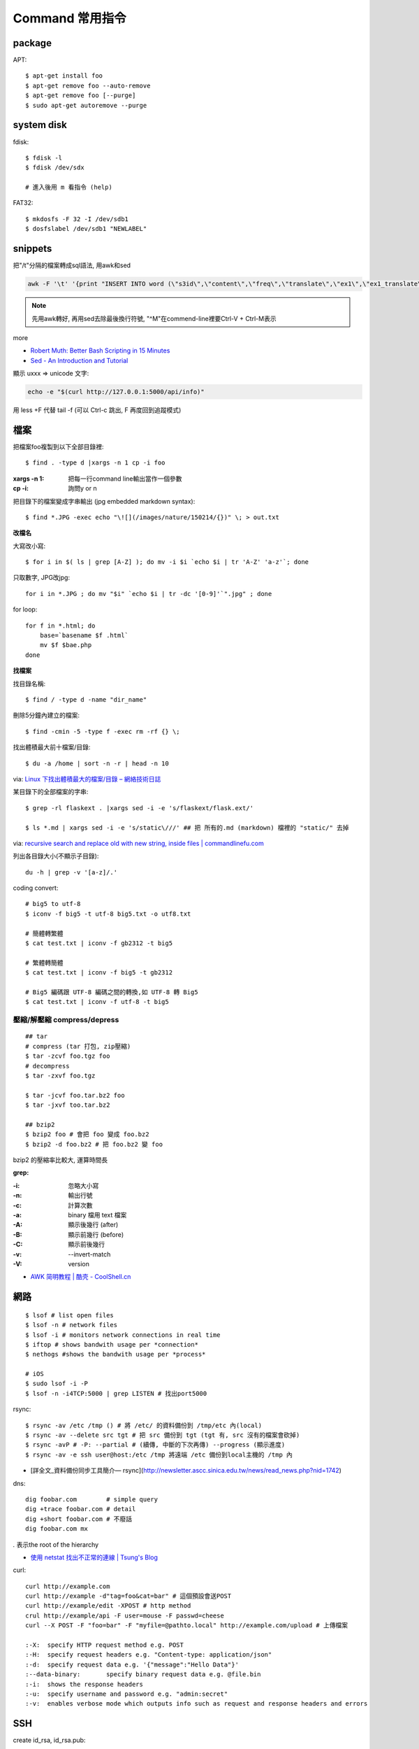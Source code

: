 Command 常用指令
=========================

package
----------------

APT::

  $ apt-get install foo
  $ apt-get remove foo --auto-remove
  $ apt-get remove foo [--purge]
  $ sudo apt-get autoremove --purge


system disk
--------------

fdisk::
  
  $ fdisk -l
  $ fdisk /dev/sdx

  # 進入後用 m 看指令 (help)

FAT32::
    
  $ mkdosfs -F 32 -I /dev/sdb1
  $ dosfslabel /dev/sdb1 "NEWLABEL"


snippets
-------------
把"/t"分隔的檔案轉成sql語法, 用awk和sed

.. code-block:: bash

  awk -F '\t' '{print "INSERT INTO word (\"s3id\",\"content\",\"freq\",\"translate\",\"ex1\",\"ex1_translate\",\"ex2\",\"ex2_translate\") VALUES(\""$1"\",\""$2"\",\""$3"\",\""$4"\",\""$5"\",\""$6"\",\""$7"\",\""$8"\");"}' data_all_u.txt | sed -e 's/^M//g' > out.sql

.. note:: 先用awk轉好, 再用sed去除最後換行符號, "^M"在commend-line裡要Ctrl-V + Ctrl-M表示

more


* `Robert Muth: Better Bash Scripting in 15 Minutes <http://robertmuth.blogspot.tw/2012/08/better-bash-scripting-in-15-minutes.html?utm_source=hackernewsletter&utm_medium=email&utm_term=fav>`__
* `Sed - An Introduction and Tutorial <http://www.grymoire.com/Unix/sed.html?utm_source=hackernewsletter&utm_medium=email&utm_term=code>`__


顯示 \uxxx => unicode 文字:

.. code-block:: bash

   echo -e "$(curl http://127.0.0.1:5000/api/info)"
             


用 less +F 代替 tail -f (可以 Ctrl-c 跳出, F 再度回到追蹤模式)
   
檔案
---------------

把檔案foo複製到以下全部目錄裡::

  $ find . -type d |xargs -n 1 cp -i foo

:xargs -n 1: 把每一行command line輸出當作一個參數
:cp -i: 詢問y or n

        
把目錄下的檔案變成字串輸出 (jpg embedded markdown syntax)::
        
  $ find *.JPG -exec echo "\![](/images/nature/150214/{})" \; > out.txt

  
**改檔名**

大寫改小寫::

  $ for i in $( ls | grep [A-Z] ); do mv -i $i `echo $i | tr 'A-Z' 'a-z'`; done


只取數字, JPG改jpg::

  for i in *.JPG ; do mv "$i" `echo $i | tr -dc '[0-9]'`".jpg" ; done


for loop::

  for f in *.html; do
      base=`basename $f .html`
      mv $f $bae.php
  done


**找檔案**


找目錄名稱::

  $ find / -type d -name "dir_name"

刪除5分鐘內建立的檔案::

  $ find -cmin -5 -type f -exec rm -rf {} \;

找出體積最大前十檔案/目錄:: 
  
  $ du -a /home | sort -n -r | head -n 10

via: `Linux 下找出體積最大的檔案/目錄 – 網絡技術日誌 <http://www.hkcode.com/linux-bsd-notes/693>`__

某目錄下的全部檔案的字串::

  $ grep -rl flaskext . |xargs sed -i -e 's/flaskext/flask.ext/'

  $ ls *.md | xargs sed -i -e 's/static\///' ## 把 所有的.md (markdown) 檔裡的 "static/" 去掉

via: `recursive search and replace old with new string, inside files | commandlinefu.com <http://www.commandlinefu.com/commands/view/4698/recursive-search-and-replace-old-with-new-string-inside-files>`__ 


列出各目錄大小(不顯示子目錄)::

  du -h | grep -v '[a-z]/.'



coding convert::

  # big5 to utf-8
  $ iconv -f big5 -t utf-8 big5.txt -o utf8.txt 

  # 簡體轉繁體
  $ cat test.txt | iconv -f gb2312 -t big5

  # 繁體轉簡體
  $ cat test.txt | iconv -f big5 -t gb2312

  # Big5 編碼跟 UTF-8 編碼之間的轉換,如 UTF-8 轉 Big5
  $ cat test.txt | iconv -f utf-8 -t big5

壓縮/解壓縮 compress/depress
~~~~~~~~~~~~~~~~~~~~~~~~~~~~~~~~~~
::

  ## tar
  # compress (tar 打包, zip壓縮)
  $ tar -zcvf foo.tgz foo
  # decompress
  $ tar -zxvf foo.tgz

  $ tar -jcvf foo.tar.bz2 foo
  $ tar -jxvf too.tar.bz2

  ## bzip2
  $ bzip2 foo # 會把 foo 變成 foo.bz2
  $ bzip2 -d foo.bz2 # 把 foo.bz2 變 foo

bzip2 的壓縮率比較大, 運算時間長


**grep:**

:-i: 忽略大小寫
:-n: 輸出行號
:-c: 計算次數
:-a: binary 檔用 text 檔案
:-A: 顯示後幾行 (after)
:-B: 顯示前幾行 (before)
:-C: 顯示前後幾行
:-v: --invert-match
:-V: version


* `AWK 简明教程 | 酷壳 - CoolShell.cn <http://coolshell.cn/articles/9070.html>`__



網路
----------------
::

  $ lsof # list open files
  $ lsof -n # network files
  $ lsof -i # monitors network connections in real time
  $ iftop # shows bandwith usage per *connection*
  $ nethogs #shows the bandwith usage per *process*

  # iOS
  $ sudo lsof -i -P
  $ lsof -n -i4TCP:5000 | grep LISTEN # 找出port5000


rsync::

  $ rsync -av /etc /tmp () # 將 /etc/ 的資料備份到 /tmp/etc 內(local)
  $ rsync -av --delete src tgt # 把 src 備份到 tgt (tgt 有, src 沒有的檔案會砍掉)
  $ rsync -avP # -P: --partial # (續傳, 中斷的下次再傳) --progress (顯示進度)
  $ rsync -av -e ssh user@host:/etc /tmp 將遠端 /etc 備份到local主機的 /tmp 內

* [詳全文_資料備份同步工具簡介— rsync](http://newsletter.ascc.sinica.edu.tw/news/read_news.php?nid=1742)

    
dns::

  dig foobar.com        # simple query
  dig +trace foobar.com # detail
  dig +short foobar.com # 不廢話
  dig foobar.com mx

*.* 表示the root of the hierarchy

* `使用 netstat 找出不正常的連線 | Tsung's Blog <http://blog.longwin.com.tw/2010/02/netstat-check-connect-2010/>`__


curl::

  curl http://example.com
  curl http://example -d"tag=foo&cat=bar" # 這個預設會送POST
  curl http://example/edit -XPOST # http method
  crul http://example/api -F user=mouse -F passwd=cheese
  curl --X POST -F "foo=bar" -F "myfile=@pathto.local" http://example.com/upload # 上傳檔案
 
  :-X: 	specify HTTP request method e.g. POST
  :-H: 	specify request headers e.g. "Content-type: application/json"
  :-d: 	specify request data e.g. '{"message":"Hello Data"}'
  :--data-binary: 	specify binary request data e.g. @file.bin
  :-i: 	shows the response headers
  :-u: 	specify username and password e.g. "admin:secret"
  :-v: 	enables verbose mode which outputs info such as request and response headers and errors



SSH
--------------

create id_rsa, id_rsa.pub::
  
  ssh-keygen -t rsa

.ssh/config::
  
  Host qll-staging
      HostName 123.123.123.123
      Port 22
      IdentityFile /path/to/foo.pem
      User ec2-user

  Host bitbucket-moogoo
      HostName bitbucket.org
      User git 
      PreferredAuthentications publickey
      IdentityFile path/to/id_rsa-bitbucket
      IdentitiesOnly yes 

        
Service
-------------------

關掉uwsgi的process::

  ps ca|grep uwsgi |awk '{ print $1}' | xargs --no-run-if-empty sudo kill -9


快速靜態檔案server::

  $ python -m SimpleHTTPServer 8080


Crontab
~~~~~~~~~~~~
分鐘 小時 日期 月份 週 

每5min一次::

  */5 * * * * /home/moogoo/test.sh
  5 0 * * *

每小時::

  01 * * * * /home/moogoo/test.sh

每天(半夜)::

  0 0 * * *

每週::

  0 0 * * 0

每月::

  0 0 1 * *


start::

  service crond start 



locale
-------------------------

語系::

  $ locale -a # 目前系統支援語系
  $ dpkg-reconfigure locales 安裝語系


  $ export LC_ALL="en_US.UTF-8"
  $ export LC_CTYPE="en_US.UTF-8"
  $ sudo dpkg-reconfigure locales  

  
tools
----------

tmux
~~~~~~~~~~~
# 開新視窗
C-b c

# 前/後一個視窗
C-b n/p 

# 分割上下pane
C-b "

# 分割左右pane
C-b %

# 重整pane(幫你排)
C-b SPACE

# 調整視窗大小
C-b 按著不放再按上下左右

# 移動到另一視窗
C-b 上下左右
C-b o

# 視窗交換位址
 
C-b C-o

# 顯示時間
C-b t

# 把目前tmux session丟到背景去 (回到原本terminal)
C-b d

# 回到剛才的tmux session
tmux attach

# help
C-b ?

scroll::
  
  Ctrl-b [ 上/下/左/右 , q 離開

* `tmux shortcuts & cheatsheet <https://gist.github.com/MohamedAlaa/2961058>`__
* `tmux cheatsheet <https://gist.github.com/andreyvit/2921703>`__

VIM
-------------

行號::

  :set nonu
  :set nu

vim硬是要存檔::

  :w !sudo tee %

pandoc
----------

轉換各種檔案格式

ex: markdown 轉 rst

.. code-block:: bash

   pandoc -f markdown -t rst -o output.rst input.md

  
dot (grphviz)
-----------------------


example::

  digraph foo {
    hello [shape="diamond", label="hihi \nhello"]
    world
    hello -> world [label="Y"]
  }


輸出png::

  dot foo.dot -Tpng -o foo.png

.. note:: -T: format -o: output

.. note:: 註解用\/* \*/ 或 //，像C++一樣

ref:

* `Node Shapes | Graphviz - Graph Visualization Software <http://www.graphviz.org/content/node-shapes>`__
* `The DOT Language | Graphviz - Graph Visualization Software <http://www.graphviz.org/content/dot-language>`__
* `Gallery | Graphviz - Graph Visualization Software <http://www.graphviz.org/Gallery.php>`__


ffmpeg / avconv
-------------------------

debian 改用 avconv (apt-get install libav-tools)

`How to install FFmpeg on Debian? - Super User <http://superuser.com/questions/286675/how-to-install-ffmpeg-on-debian>`__

usage::

  ffmpeg -i [source] [target]

.. note:: -vcodec

.. note:: -s 100x100

.. note:: -t 10 (前10秒)

.. note:: -vf crop=100:100 (切中間100x100), crop=in_w-480:in_h(左右各切240)

.. note:: -aspect 4:3

          
列出所有codecs::

  $ ffmpeg -codecs

  
列出所有file format::

  $ ffmpeg -formats 


Snippets
~~~~~~~~~~~~~~~

**convert:**

.. code-block:: bash

  $ ffmpeg -i filename.webm -acodec libmp3lame -aq 4 filename.mp3
  
  # convert MTS to mp4
  $ ffmpeg -i 00026.MTS -vcodec mpeg4 -b:v 10M -acodec libfaac -b:a 192k out.mp4
  

**meta data:**

.. code-block:: bash

  # show meta data
  $ ffmpeg -i <foo.mp4> -f ffmetadata <out.txt>
  
  $ ffprobe

  
**manuplate:**

.. code-block:: bash

  # clip movie range, from 00:45:00 to 00:48:00 (經過 3 分鐘)
  $ ffmpeg -i 00026.MTS -vcodec mpeg4 -b:v 10M -acodec libfaac -b:a 192k -ss 00:45:00.0 -t 00:03:00.0 out.mp4

  # video 右上角加 watermark:   
  $ ffmpeg –i inputvideo.avi -vf "movie=watermarklogo.png [watermark]; [in][watermark] overlay=main_w-overlay_w-10:10 [out]" outputvideo.flv

via: `How to watermark a video using FFmpeg | iDude.net <http://www.idude.net/index.php/how-to-watermark-a-video-using-ffmpeg/>`__

**聲音:**  

.. code-block:: bash
                
  #聲音檔前面加 1 秒靜音:  
  $ ffmpeg -f lavfi -i aevalsrc=0:0:0:0:0:0::duration=1 silence.mp3 # 產生 1 秒靜音 mp3
  $ ffmpeg -i concat:"silence.mp3|original.mp3" -codec copy combined.mp3 # 合併
  
  # 大小聲
  $ ffmpeg -i silent.mp3 -af "volume=10dB" noise.mp3
  $ ffmpeg -i silent.mp3 -af "volume=-5dB" noise.mp3
  $ ffmpeg -f inputfile -vcodec copy -af "volume/10dB" outputfile

  # 剪接
  $ ffmpeg -ss 23:05 -t 8:20 -i file.mp3 out.mp3 # 從 23 分 5 秒開始, 剪 9 分 20 秒的內容

